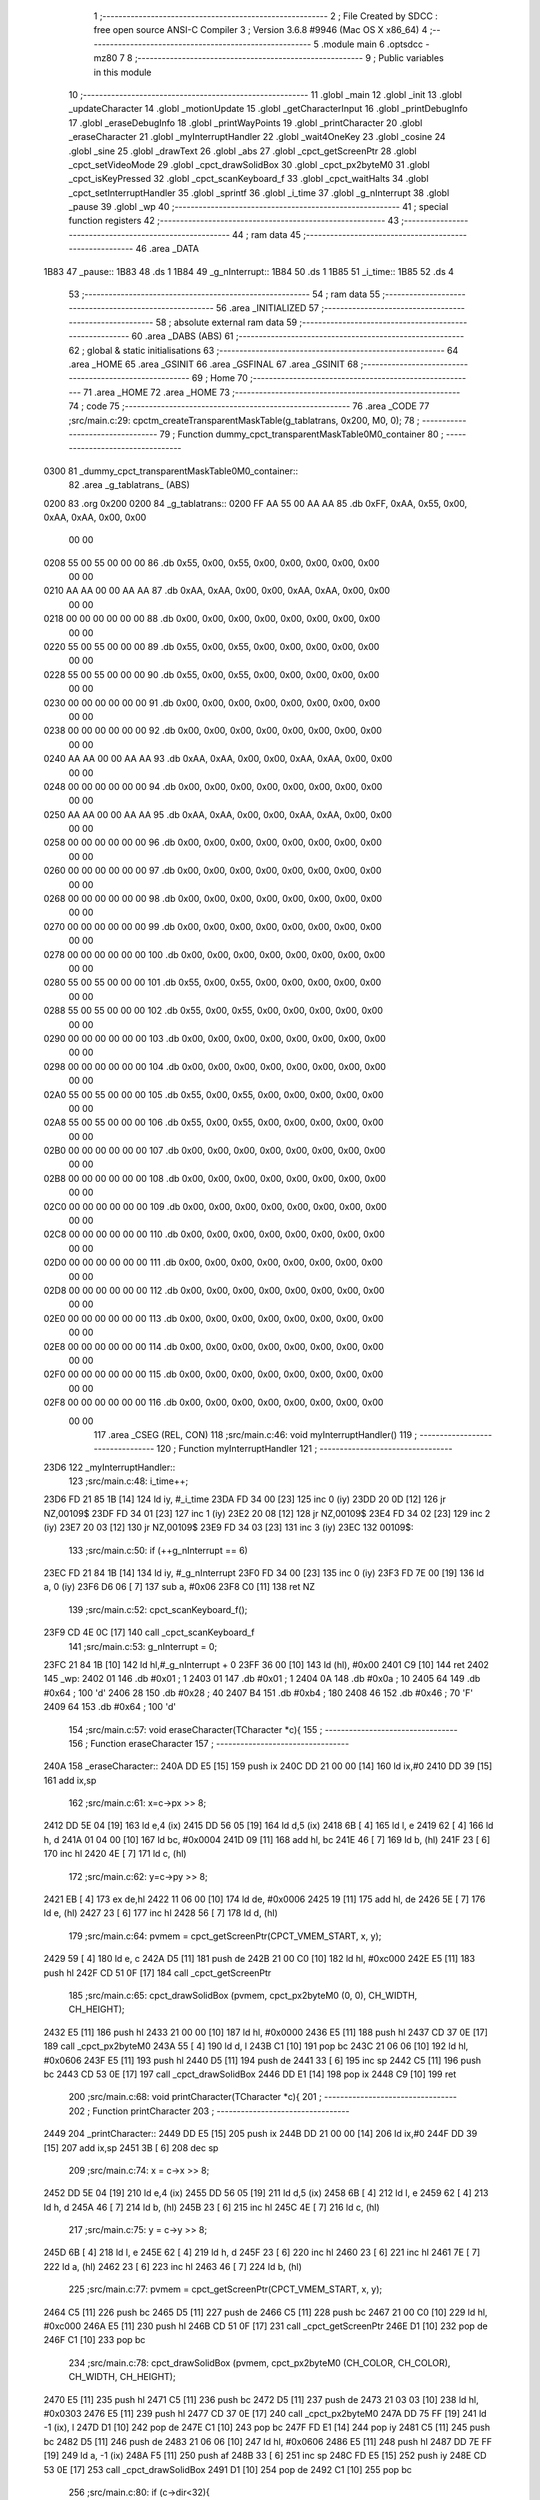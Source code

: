                              1 ;--------------------------------------------------------
                              2 ; File Created by SDCC : free open source ANSI-C Compiler
                              3 ; Version 3.6.8 #9946 (Mac OS X x86_64)
                              4 ;--------------------------------------------------------
                              5 	.module main
                              6 	.optsdcc -mz80
                              7 	
                              8 ;--------------------------------------------------------
                              9 ; Public variables in this module
                             10 ;--------------------------------------------------------
                             11 	.globl _main
                             12 	.globl _init
                             13 	.globl _updateCharacter
                             14 	.globl _motionUpdate
                             15 	.globl _getCharacterInput
                             16 	.globl _printDebugInfo
                             17 	.globl _eraseDebugInfo
                             18 	.globl _printWayPoints
                             19 	.globl _printCharacter
                             20 	.globl _eraseCharacter
                             21 	.globl _myInterruptHandler
                             22 	.globl _wait4OneKey
                             23 	.globl _cosine
                             24 	.globl _sine
                             25 	.globl _drawText
                             26 	.globl _abs
                             27 	.globl _cpct_getScreenPtr
                             28 	.globl _cpct_setVideoMode
                             29 	.globl _cpct_drawSolidBox
                             30 	.globl _cpct_px2byteM0
                             31 	.globl _cpct_isKeyPressed
                             32 	.globl _cpct_scanKeyboard_f
                             33 	.globl _cpct_waitHalts
                             34 	.globl _cpct_setInterruptHandler
                             35 	.globl _sprintf
                             36 	.globl _i_time
                             37 	.globl _g_nInterrupt
                             38 	.globl _pause
                             39 	.globl _wp
                             40 ;--------------------------------------------------------
                             41 ; special function registers
                             42 ;--------------------------------------------------------
                             43 ;--------------------------------------------------------
                             44 ; ram data
                             45 ;--------------------------------------------------------
                             46 	.area _DATA
   1B83                      47 _pause::
   1B83                      48 	.ds 1
   1B84                      49 _g_nInterrupt::
   1B84                      50 	.ds 1
   1B85                      51 _i_time::
   1B85                      52 	.ds 4
                             53 ;--------------------------------------------------------
                             54 ; ram data
                             55 ;--------------------------------------------------------
                             56 	.area _INITIALIZED
                             57 ;--------------------------------------------------------
                             58 ; absolute external ram data
                             59 ;--------------------------------------------------------
                             60 	.area _DABS (ABS)
                             61 ;--------------------------------------------------------
                             62 ; global & static initialisations
                             63 ;--------------------------------------------------------
                             64 	.area _HOME
                             65 	.area _GSINIT
                             66 	.area _GSFINAL
                             67 	.area _GSINIT
                             68 ;--------------------------------------------------------
                             69 ; Home
                             70 ;--------------------------------------------------------
                             71 	.area _HOME
                             72 	.area _HOME
                             73 ;--------------------------------------------------------
                             74 ; code
                             75 ;--------------------------------------------------------
                             76 	.area _CODE
                             77 ;src/main.c:29: cpctm_createTransparentMaskTable(g_tablatrans, 0x200, M0, 0);
                             78 ;	---------------------------------
                             79 ; Function dummy_cpct_transparentMaskTable0M0_container
                             80 ; ---------------------------------
   0300                      81 _dummy_cpct_transparentMaskTable0M0_container::
                             82 	.area _g_tablatrans_ (ABS) 
   0200                      83 	.org 0x200 
   0200                      84 	 _g_tablatrans::
   0200 FF AA 55 00 AA AA    85 	.db 0xFF, 0xAA, 0x55, 0x00, 0xAA, 0xAA, 0x00, 0x00 
        00 00
   0208 55 00 55 00 00 00    86 	.db 0x55, 0x00, 0x55, 0x00, 0x00, 0x00, 0x00, 0x00 
        00 00
   0210 AA AA 00 00 AA AA    87 	.db 0xAA, 0xAA, 0x00, 0x00, 0xAA, 0xAA, 0x00, 0x00 
        00 00
   0218 00 00 00 00 00 00    88 	.db 0x00, 0x00, 0x00, 0x00, 0x00, 0x00, 0x00, 0x00 
        00 00
   0220 55 00 55 00 00 00    89 	.db 0x55, 0x00, 0x55, 0x00, 0x00, 0x00, 0x00, 0x00 
        00 00
   0228 55 00 55 00 00 00    90 	.db 0x55, 0x00, 0x55, 0x00, 0x00, 0x00, 0x00, 0x00 
        00 00
   0230 00 00 00 00 00 00    91 	.db 0x00, 0x00, 0x00, 0x00, 0x00, 0x00, 0x00, 0x00 
        00 00
   0238 00 00 00 00 00 00    92 	.db 0x00, 0x00, 0x00, 0x00, 0x00, 0x00, 0x00, 0x00 
        00 00
   0240 AA AA 00 00 AA AA    93 	.db 0xAA, 0xAA, 0x00, 0x00, 0xAA, 0xAA, 0x00, 0x00 
        00 00
   0248 00 00 00 00 00 00    94 	.db 0x00, 0x00, 0x00, 0x00, 0x00, 0x00, 0x00, 0x00 
        00 00
   0250 AA AA 00 00 AA AA    95 	.db 0xAA, 0xAA, 0x00, 0x00, 0xAA, 0xAA, 0x00, 0x00 
        00 00
   0258 00 00 00 00 00 00    96 	.db 0x00, 0x00, 0x00, 0x00, 0x00, 0x00, 0x00, 0x00 
        00 00
   0260 00 00 00 00 00 00    97 	.db 0x00, 0x00, 0x00, 0x00, 0x00, 0x00, 0x00, 0x00 
        00 00
   0268 00 00 00 00 00 00    98 	.db 0x00, 0x00, 0x00, 0x00, 0x00, 0x00, 0x00, 0x00 
        00 00
   0270 00 00 00 00 00 00    99 	.db 0x00, 0x00, 0x00, 0x00, 0x00, 0x00, 0x00, 0x00 
        00 00
   0278 00 00 00 00 00 00   100 	.db 0x00, 0x00, 0x00, 0x00, 0x00, 0x00, 0x00, 0x00 
        00 00
   0280 55 00 55 00 00 00   101 	.db 0x55, 0x00, 0x55, 0x00, 0x00, 0x00, 0x00, 0x00 
        00 00
   0288 55 00 55 00 00 00   102 	.db 0x55, 0x00, 0x55, 0x00, 0x00, 0x00, 0x00, 0x00 
        00 00
   0290 00 00 00 00 00 00   103 	.db 0x00, 0x00, 0x00, 0x00, 0x00, 0x00, 0x00, 0x00 
        00 00
   0298 00 00 00 00 00 00   104 	.db 0x00, 0x00, 0x00, 0x00, 0x00, 0x00, 0x00, 0x00 
        00 00
   02A0 55 00 55 00 00 00   105 	.db 0x55, 0x00, 0x55, 0x00, 0x00, 0x00, 0x00, 0x00 
        00 00
   02A8 55 00 55 00 00 00   106 	.db 0x55, 0x00, 0x55, 0x00, 0x00, 0x00, 0x00, 0x00 
        00 00
   02B0 00 00 00 00 00 00   107 	.db 0x00, 0x00, 0x00, 0x00, 0x00, 0x00, 0x00, 0x00 
        00 00
   02B8 00 00 00 00 00 00   108 	.db 0x00, 0x00, 0x00, 0x00, 0x00, 0x00, 0x00, 0x00 
        00 00
   02C0 00 00 00 00 00 00   109 	.db 0x00, 0x00, 0x00, 0x00, 0x00, 0x00, 0x00, 0x00 
        00 00
   02C8 00 00 00 00 00 00   110 	.db 0x00, 0x00, 0x00, 0x00, 0x00, 0x00, 0x00, 0x00 
        00 00
   02D0 00 00 00 00 00 00   111 	.db 0x00, 0x00, 0x00, 0x00, 0x00, 0x00, 0x00, 0x00 
        00 00
   02D8 00 00 00 00 00 00   112 	.db 0x00, 0x00, 0x00, 0x00, 0x00, 0x00, 0x00, 0x00 
        00 00
   02E0 00 00 00 00 00 00   113 	.db 0x00, 0x00, 0x00, 0x00, 0x00, 0x00, 0x00, 0x00 
        00 00
   02E8 00 00 00 00 00 00   114 	.db 0x00, 0x00, 0x00, 0x00, 0x00, 0x00, 0x00, 0x00 
        00 00
   02F0 00 00 00 00 00 00   115 	.db 0x00, 0x00, 0x00, 0x00, 0x00, 0x00, 0x00, 0x00 
        00 00
   02F8 00 00 00 00 00 00   116 	.db 0x00, 0x00, 0x00, 0x00, 0x00, 0x00, 0x00, 0x00 
        00 00
                            117 	.area _CSEG (REL, CON) 
                            118 ;src/main.c:46: void myInterruptHandler()
                            119 ;	---------------------------------
                            120 ; Function myInterruptHandler
                            121 ; ---------------------------------
   23D6                     122 _myInterruptHandler::
                            123 ;src/main.c:48: i_time++;
   23D6 FD 21 85 1B   [14]  124 	ld	iy, #_i_time
   23DA FD 34 00      [23]  125 	inc	0 (iy)
   23DD 20 0D         [12]  126 	jr	NZ,00109$
   23DF FD 34 01      [23]  127 	inc	1 (iy)
   23E2 20 08         [12]  128 	jr	NZ,00109$
   23E4 FD 34 02      [23]  129 	inc	2 (iy)
   23E7 20 03         [12]  130 	jr	NZ,00109$
   23E9 FD 34 03      [23]  131 	inc	3 (iy)
   23EC                     132 00109$:
                            133 ;src/main.c:50: if (++g_nInterrupt == 6)
   23EC FD 21 84 1B   [14]  134 	ld	iy, #_g_nInterrupt
   23F0 FD 34 00      [23]  135 	inc	0 (iy)
   23F3 FD 7E 00      [19]  136 	ld	a, 0 (iy)
   23F6 D6 06         [ 7]  137 	sub	a, #0x06
   23F8 C0            [11]  138 	ret	NZ
                            139 ;src/main.c:52: cpct_scanKeyboard_f();
   23F9 CD 4E 0C      [17]  140 	call	_cpct_scanKeyboard_f
                            141 ;src/main.c:53: g_nInterrupt = 0;
   23FC 21 84 1B      [10]  142 	ld	hl,#_g_nInterrupt + 0
   23FF 36 00         [10]  143 	ld	(hl), #0x00
   2401 C9            [10]  144 	ret
   2402                     145 _wp:
   2402 01                  146 	.db #0x01	; 1
   2403 01                  147 	.db #0x01	; 1
   2404 0A                  148 	.db #0x0a	; 10
   2405 64                  149 	.db #0x64	; 100	'd'
   2406 28                  150 	.db #0x28	; 40
   2407 B4                  151 	.db #0xb4	; 180
   2408 46                  152 	.db #0x46	; 70	'F'
   2409 64                  153 	.db #0x64	; 100	'd'
                            154 ;src/main.c:57: void eraseCharacter(TCharacter *c){
                            155 ;	---------------------------------
                            156 ; Function eraseCharacter
                            157 ; ---------------------------------
   240A                     158 _eraseCharacter::
   240A DD E5         [15]  159 	push	ix
   240C DD 21 00 00   [14]  160 	ld	ix,#0
   2410 DD 39         [15]  161 	add	ix,sp
                            162 ;src/main.c:61: x=c->px >> 8;
   2412 DD 5E 04      [19]  163 	ld	e,4 (ix)
   2415 DD 56 05      [19]  164 	ld	d,5 (ix)
   2418 6B            [ 4]  165 	ld	l, e
   2419 62            [ 4]  166 	ld	h, d
   241A 01 04 00      [10]  167 	ld	bc, #0x0004
   241D 09            [11]  168 	add	hl, bc
   241E 46            [ 7]  169 	ld	b, (hl)
   241F 23            [ 6]  170 	inc	hl
   2420 4E            [ 7]  171 	ld	c, (hl)
                            172 ;src/main.c:62: y=c->py >> 8;
   2421 EB            [ 4]  173 	ex	de,hl
   2422 11 06 00      [10]  174 	ld	de, #0x0006
   2425 19            [11]  175 	add	hl, de
   2426 5E            [ 7]  176 	ld	e, (hl)
   2427 23            [ 6]  177 	inc	hl
   2428 56            [ 7]  178 	ld	d, (hl)
                            179 ;src/main.c:64: pvmem = cpct_getScreenPtr(CPCT_VMEM_START, x, y);
   2429 59            [ 4]  180 	ld	e, c
   242A D5            [11]  181 	push	de
   242B 21 00 C0      [10]  182 	ld	hl, #0xc000
   242E E5            [11]  183 	push	hl
   242F CD 51 0F      [17]  184 	call	_cpct_getScreenPtr
                            185 ;src/main.c:65: cpct_drawSolidBox (pvmem, cpct_px2byteM0 (0, 0), CH_WIDTH, CH_HEIGHT);
   2432 E5            [11]  186 	push	hl
   2433 21 00 00      [10]  187 	ld	hl, #0x0000
   2436 E5            [11]  188 	push	hl
   2437 CD 37 0E      [17]  189 	call	_cpct_px2byteM0
   243A 55            [ 4]  190 	ld	d, l
   243B C1            [10]  191 	pop	bc
   243C 21 06 06      [10]  192 	ld	hl, #0x0606
   243F E5            [11]  193 	push	hl
   2440 D5            [11]  194 	push	de
   2441 33            [ 6]  195 	inc	sp
   2442 C5            [11]  196 	push	bc
   2443 CD 53 0E      [17]  197 	call	_cpct_drawSolidBox
   2446 DD E1         [14]  198 	pop	ix
   2448 C9            [10]  199 	ret
                            200 ;src/main.c:68: void printCharacter(TCharacter *c){
                            201 ;	---------------------------------
                            202 ; Function printCharacter
                            203 ; ---------------------------------
   2449                     204 _printCharacter::
   2449 DD E5         [15]  205 	push	ix
   244B DD 21 00 00   [14]  206 	ld	ix,#0
   244F DD 39         [15]  207 	add	ix,sp
   2451 3B            [ 6]  208 	dec	sp
                            209 ;src/main.c:74: x = c->x >> 8;
   2452 DD 5E 04      [19]  210 	ld	e,4 (ix)
   2455 DD 56 05      [19]  211 	ld	d,5 (ix)
   2458 6B            [ 4]  212 	ld	l, e
   2459 62            [ 4]  213 	ld	h, d
   245A 46            [ 7]  214 	ld	b, (hl)
   245B 23            [ 6]  215 	inc	hl
   245C 4E            [ 7]  216 	ld	c, (hl)
                            217 ;src/main.c:75: y = c->y >> 8;
   245D 6B            [ 4]  218 	ld	l, e
   245E 62            [ 4]  219 	ld	h, d
   245F 23            [ 6]  220 	inc	hl
   2460 23            [ 6]  221 	inc	hl
   2461 7E            [ 7]  222 	ld	a, (hl)
   2462 23            [ 6]  223 	inc	hl
   2463 46            [ 7]  224 	ld	b, (hl)
                            225 ;src/main.c:77: pvmem = cpct_getScreenPtr(CPCT_VMEM_START, x, y);
   2464 C5            [11]  226 	push	bc
   2465 D5            [11]  227 	push	de
   2466 C5            [11]  228 	push	bc
   2467 21 00 C0      [10]  229 	ld	hl, #0xc000
   246A E5            [11]  230 	push	hl
   246B CD 51 0F      [17]  231 	call	_cpct_getScreenPtr
   246E D1            [10]  232 	pop	de
   246F C1            [10]  233 	pop	bc
                            234 ;src/main.c:78: cpct_drawSolidBox (pvmem, cpct_px2byteM0 (CH_COLOR, CH_COLOR), CH_WIDTH, CH_HEIGHT);
   2470 E5            [11]  235 	push	hl
   2471 C5            [11]  236 	push	bc
   2472 D5            [11]  237 	push	de
   2473 21 03 03      [10]  238 	ld	hl, #0x0303
   2476 E5            [11]  239 	push	hl
   2477 CD 37 0E      [17]  240 	call	_cpct_px2byteM0
   247A DD 75 FF      [19]  241 	ld	-1 (ix), l
   247D D1            [10]  242 	pop	de
   247E C1            [10]  243 	pop	bc
   247F FD E1         [14]  244 	pop	iy
   2481 C5            [11]  245 	push	bc
   2482 D5            [11]  246 	push	de
   2483 21 06 06      [10]  247 	ld	hl, #0x0606
   2486 E5            [11]  248 	push	hl
   2487 DD 7E FF      [19]  249 	ld	a, -1 (ix)
   248A F5            [11]  250 	push	af
   248B 33            [ 6]  251 	inc	sp
   248C FD E5         [15]  252 	push	iy
   248E CD 53 0E      [17]  253 	call	_cpct_drawSolidBox
   2491 D1            [10]  254 	pop	de
   2492 C1            [10]  255 	pop	bc
                            256 ;src/main.c:80: if (c->dir<32){
   2493 D5            [11]  257 	push	de
   2494 FD E1         [14]  258 	pop	iy
   2496 FD 5E 0E      [19]  259 	ld	e, 14 (iy)
                            260 ;src/main.c:81: x = x + 4;
   2499 69            [ 4]  261 	ld	l, c
   249A 2C            [ 4]  262 	inc	l
   249B 2C            [ 4]  263 	inc	l
   249C 2C            [ 4]  264 	inc	l
   249D 2C            [ 4]  265 	inc	l
                            266 ;src/main.c:82: y = y + 2;
   249E 50            [ 4]  267 	ld	d, b
   249F 14            [ 4]  268 	inc	d
   24A0 14            [ 4]  269 	inc	d
                            270 ;src/main.c:80: if (c->dir<32){
   24A1 7B            [ 4]  271 	ld	a, e
   24A2 D6 20         [ 7]  272 	sub	a, #0x20
   24A4 30 04         [12]  273 	jr	NC,00120$
                            274 ;src/main.c:81: x = x + 4;
   24A6 4D            [ 4]  275 	ld	c, l
                            276 ;src/main.c:82: y = y + 2;
   24A7 42            [ 4]  277 	ld	b, d
   24A8 18 30         [12]  278 	jr	00121$
   24AA                     279 00120$:
                            280 ;src/main.c:83: } else if (c->dir<64){
   24AA 7B            [ 4]  281 	ld	a, e
   24AB D6 40         [ 7]  282 	sub	a, #0x40
   24AD 30 03         [12]  283 	jr	NC,00117$
                            284 ;src/main.c:84: x = x + 4;
   24AF 4D            [ 4]  285 	ld	c, l
                            286 ;src/main.c:85: y = y;
   24B0 18 28         [12]  287 	jr	00121$
   24B2                     288 00117$:
                            289 ;src/main.c:87: x = x + 2;
   24B2 61            [ 4]  290 	ld	h, c
   24B3 24            [ 4]  291 	inc	h
   24B4 24            [ 4]  292 	inc	h
                            293 ;src/main.c:86: } else if (c->dir<96){
   24B5 7B            [ 4]  294 	ld	a, e
   24B6 D6 60         [ 7]  295 	sub	a, #0x60
   24B8 30 03         [12]  296 	jr	NC,00114$
                            297 ;src/main.c:87: x = x + 2;
   24BA 4C            [ 4]  298 	ld	c, h
                            299 ;src/main.c:88: y = y;
   24BB 18 1D         [12]  300 	jr	00121$
   24BD                     301 00114$:
                            302 ;src/main.c:89: } else if (c->dir<128){
                            303 ;src/main.c:92: } else if (c->dir<160){
   24BD 7B            [ 4]  304 	ld	a,e
   24BE FE 80         [ 7]  305 	cp	a,#0x80
   24C0 38 18         [12]  306 	jr	C,00121$
   24C2 D6 A0         [ 7]  307 	sub	a, #0xa0
   24C4 30 03         [12]  308 	jr	NC,00108$
                            309 ;src/main.c:94: y = y+2;
   24C6 42            [ 4]  310 	ld	b, d
   24C7 18 11         [12]  311 	jr	00121$
   24C9                     312 00108$:
                            313 ;src/main.c:97: y = y+4;
   24C9 04            [ 4]  314 	inc	b
   24CA 04            [ 4]  315 	inc	b
   24CB 04            [ 4]  316 	inc	b
   24CC 04            [ 4]  317 	inc	b
                            318 ;src/main.c:95: } else if (c->dir<196){
                            319 ;src/main.c:97: y = y+4;
                            320 ;src/main.c:98: } else if (c->dir<228){
   24CD 7B            [ 4]  321 	ld	a,e
   24CE FE C4         [ 7]  322 	cp	a,#0xc4
   24D0 38 08         [12]  323 	jr	C,00121$
   24D2 D6 E4         [ 7]  324 	sub	a, #0xe4
   24D4 30 03         [12]  325 	jr	NC,00102$
                            326 ;src/main.c:99: x = x+2;
   24D6 4C            [ 4]  327 	ld	c, h
                            328 ;src/main.c:100: y = y+4;
   24D7 18 01         [12]  329 	jr	00121$
   24D9                     330 00102$:
                            331 ;src/main.c:102: x = x+4;
   24D9 4D            [ 4]  332 	ld	c, l
                            333 ;src/main.c:103: y = y+4;
   24DA                     334 00121$:
                            335 ;src/main.c:105: pvmem = cpct_getScreenPtr(CPCT_VMEM_START, x, y);
   24DA C5            [11]  336 	push	bc
   24DB 21 00 C0      [10]  337 	ld	hl, #0xc000
   24DE E5            [11]  338 	push	hl
   24DF CD 51 0F      [17]  339 	call	_cpct_getScreenPtr
                            340 ;src/main.c:106: cpct_drawSolidBox (pvmem, cpct_px2byteM0 (14, 14), 2, 2);
   24E2 E5            [11]  341 	push	hl
   24E3 21 0E 0E      [10]  342 	ld	hl, #0x0e0e
   24E6 E5            [11]  343 	push	hl
   24E7 CD 37 0E      [17]  344 	call	_cpct_px2byteM0
   24EA 55            [ 4]  345 	ld	d, l
   24EB C1            [10]  346 	pop	bc
   24EC 21 02 02      [10]  347 	ld	hl, #0x0202
   24EF E5            [11]  348 	push	hl
   24F0 D5            [11]  349 	push	de
   24F1 33            [ 6]  350 	inc	sp
   24F2 C5            [11]  351 	push	bc
   24F3 CD 53 0E      [17]  352 	call	_cpct_drawSolidBox
   24F6 33            [ 6]  353 	inc	sp
   24F7 DD E1         [14]  354 	pop	ix
   24F9 C9            [10]  355 	ret
                            356 ;src/main.c:109: void printWayPoints(){
                            357 ;	---------------------------------
                            358 ; Function printWayPoints
                            359 ; ---------------------------------
   24FA                     360 _printWayPoints::
   24FA DD E5         [15]  361 	push	ix
   24FC DD 21 00 00   [14]  362 	ld	ix,#0
   2500 DD 39         [15]  363 	add	ix,sp
   2502 3B            [ 6]  364 	dec	sp
                            365 ;src/main.c:112: for (i=0; i<4; i++){
   2503 DD 36 FF 00   [19]  366 	ld	-1 (ix), #0x00
   2507                     367 00102$:
                            368 ;src/main.c:113: pvmem = cpct_getScreenPtr(CPCT_VMEM_START, wp[i].x, wp[i].y);
   2507 DD 6E FF      [19]  369 	ld	l, -1 (ix)
   250A 26 00         [ 7]  370 	ld	h, #0x00
   250C 29            [11]  371 	add	hl, hl
   250D 01 02 24      [10]  372 	ld	bc,#_wp
   2510 09            [11]  373 	add	hl,bc
   2511 4D            [ 4]  374 	ld	c,l
   2512 44            [ 4]  375 	ld	b,h
   2513 23            [ 6]  376 	inc	hl
   2514 56            [ 7]  377 	ld	d, (hl)
   2515 0A            [ 7]  378 	ld	a, (bc)
   2516 5F            [ 4]  379 	ld	e,a
   2517 D5            [11]  380 	push	de
   2518 21 00 C0      [10]  381 	ld	hl, #0xc000
   251B E5            [11]  382 	push	hl
   251C CD 51 0F      [17]  383 	call	_cpct_getScreenPtr
                            384 ;src/main.c:114: cpct_drawSolidBox (pvmem, cpct_px2byteM0 (WP_COLOR, WP_COLOR), WP_WIDTH, WP_HEIGHT);
   251F E5            [11]  385 	push	hl
   2520 21 01 01      [10]  386 	ld	hl, #0x0101
   2523 E5            [11]  387 	push	hl
   2524 CD 37 0E      [17]  388 	call	_cpct_px2byteM0
   2527 55            [ 4]  389 	ld	d, l
   2528 C1            [10]  390 	pop	bc
   2529 21 02 04      [10]  391 	ld	hl, #0x0402
   252C E5            [11]  392 	push	hl
   252D D5            [11]  393 	push	de
   252E 33            [ 6]  394 	inc	sp
   252F C5            [11]  395 	push	bc
   2530 CD 53 0E      [17]  396 	call	_cpct_drawSolidBox
                            397 ;src/main.c:112: for (i=0; i<4; i++){
   2533 DD 34 FF      [23]  398 	inc	-1 (ix)
   2536 DD 7E FF      [19]  399 	ld	a, -1 (ix)
   2539 D6 04         [ 7]  400 	sub	a, #0x04
   253B 38 CA         [12]  401 	jr	C,00102$
   253D 33            [ 6]  402 	inc	sp
   253E DD E1         [14]  403 	pop	ix
   2540 C9            [10]  404 	ret
                            405 ;src/main.c:118: void eraseDebugInfo(){
                            406 ;	---------------------------------
                            407 ; Function eraseDebugInfo
                            408 ; ---------------------------------
   2541                     409 _eraseDebugInfo::
                            410 ;src/main.c:120: pvmem = cpct_getScreenPtr(CPCT_VMEM_START, 50, 0);
   2541 21 32 00      [10]  411 	ld	hl, #0x0032
   2544 E5            [11]  412 	push	hl
   2545 21 00 C0      [10]  413 	ld	hl, #0xc000
   2548 E5            [11]  414 	push	hl
   2549 CD 51 0F      [17]  415 	call	_cpct_getScreenPtr
                            416 ;src/main.c:121: cpct_drawSolidBox (pvmem, cpct_px2byteM0 (0, 0), 29, 80);    
   254C E5            [11]  417 	push	hl
   254D 21 00 00      [10]  418 	ld	hl, #0x0000
   2550 E5            [11]  419 	push	hl
   2551 CD 37 0E      [17]  420 	call	_cpct_px2byteM0
   2554 55            [ 4]  421 	ld	d, l
   2555 C1            [10]  422 	pop	bc
   2556 21 1D 50      [10]  423 	ld	hl, #0x501d
   2559 E5            [11]  424 	push	hl
   255A D5            [11]  425 	push	de
   255B 33            [ 6]  426 	inc	sp
   255C C5            [11]  427 	push	bc
   255D CD 53 0E      [17]  428 	call	_cpct_drawSolidBox
   2560 C9            [10]  429 	ret
                            430 ;src/main.c:124: void printDebugInfo(TCharacter *c){
                            431 ;	---------------------------------
                            432 ; Function printDebugInfo
                            433 ; ---------------------------------
   2561                     434 _printDebugInfo::
   2561 DD E5         [15]  435 	push	ix
   2563 DD 21 00 00   [14]  436 	ld	ix,#0
   2567 DD 39         [15]  437 	add	ix,sp
   2569 21 E8 FF      [10]  438 	ld	hl, #-24
   256C 39            [11]  439 	add	hl, sp
   256D F9            [ 6]  440 	ld	sp, hl
                            441 ;src/main.c:127: sprintf(auxTxt, "X %1d", c->x >> 8);
   256E DD 7E 04      [19]  442 	ld	a, 4 (ix)
   2571 DD 77 FC      [19]  443 	ld	-4 (ix), a
   2574 DD 7E 05      [19]  444 	ld	a, 5 (ix)
   2577 DD 77 FD      [19]  445 	ld	-3 (ix), a
   257A DD 6E FC      [19]  446 	ld	l,-4 (ix)
   257D DD 66 FD      [19]  447 	ld	h,-3 (ix)
   2580 4E            [ 7]  448 	ld	c, (hl)
   2581 23            [ 6]  449 	inc	hl
   2582 5E            [ 7]  450 	ld	e, (hl)
   2583 16 00         [ 7]  451 	ld	d, #0x00
   2585 21 00 00      [10]  452 	ld	hl, #0x0000
   2588 39            [11]  453 	add	hl, sp
   2589 E5            [11]  454 	push	hl
   258A D5            [11]  455 	push	de
   258B 11 96 27      [10]  456 	ld	de, #___str_0
   258E D5            [11]  457 	push	de
   258F E5            [11]  458 	push	hl
   2590 CD E7 0D      [17]  459 	call	_sprintf
   2593 21 06 00      [10]  460 	ld	hl, #6
   2596 39            [11]  461 	add	hl, sp
   2597 F9            [ 6]  462 	ld	sp, hl
   2598 C1            [10]  463 	pop	bc
                            464 ;src/main.c:128: drawText(auxTxt, 50, 0, COLORTXT_BLUE, NORMALHEIGHT, TRANSPARENT);
   2599 59            [ 4]  465 	ld	e, c
   259A 50            [ 4]  466 	ld	d, b
   259B C5            [11]  467 	push	bc
   259C 21 01 01      [10]  468 	ld	hl, #0x0101
   259F E5            [11]  469 	push	hl
   25A0 21 00 03      [10]  470 	ld	hl, #0x0300
   25A3 E5            [11]  471 	push	hl
   25A4 3E 32         [ 7]  472 	ld	a, #0x32
   25A6 F5            [11]  473 	push	af
   25A7 33            [ 6]  474 	inc	sp
   25A8 D5            [11]  475 	push	de
   25A9 CD 38 08      [17]  476 	call	_drawText
   25AC 21 07 00      [10]  477 	ld	hl, #7
   25AF 39            [11]  478 	add	hl, sp
   25B0 F9            [ 6]  479 	ld	sp, hl
   25B1 C1            [10]  480 	pop	bc
                            481 ;src/main.c:129: sprintf(auxTxt, "Y %1d", c->y >> 8);
   25B2 DD 6E FC      [19]  482 	ld	l,-4 (ix)
   25B5 DD 66 FD      [19]  483 	ld	h,-3 (ix)
   25B8 23            [ 6]  484 	inc	hl
   25B9 23            [ 6]  485 	inc	hl
   25BA 5E            [ 7]  486 	ld	e, (hl)
   25BB 23            [ 6]  487 	inc	hl
   25BC 5E            [ 7]  488 	ld	e, (hl)
   25BD 16 00         [ 7]  489 	ld	d, #0x00
   25BF 69            [ 4]  490 	ld	l, c
   25C0 60            [ 4]  491 	ld	h, b
   25C1 C5            [11]  492 	push	bc
   25C2 D5            [11]  493 	push	de
   25C3 11 9C 27      [10]  494 	ld	de, #___str_1
   25C6 D5            [11]  495 	push	de
   25C7 E5            [11]  496 	push	hl
   25C8 CD E7 0D      [17]  497 	call	_sprintf
   25CB 21 06 00      [10]  498 	ld	hl, #6
   25CE 39            [11]  499 	add	hl, sp
   25CF F9            [ 6]  500 	ld	sp, hl
   25D0 C1            [10]  501 	pop	bc
                            502 ;src/main.c:130: drawText(auxTxt, 50, 8, COLORTXT_BLUE, NORMALHEIGHT, TRANSPARENT);  
   25D1 59            [ 4]  503 	ld	e, c
   25D2 50            [ 4]  504 	ld	d, b
   25D3 C5            [11]  505 	push	bc
   25D4 21 01 01      [10]  506 	ld	hl, #0x0101
   25D7 E5            [11]  507 	push	hl
   25D8 21 08 03      [10]  508 	ld	hl, #0x0308
   25DB E5            [11]  509 	push	hl
   25DC 3E 32         [ 7]  510 	ld	a, #0x32
   25DE F5            [11]  511 	push	af
   25DF 33            [ 6]  512 	inc	sp
   25E0 D5            [11]  513 	push	de
   25E1 CD 38 08      [17]  514 	call	_drawText
   25E4 21 07 00      [10]  515 	ld	hl, #7
   25E7 39            [11]  516 	add	hl, sp
   25E8 F9            [ 6]  517 	ld	sp, hl
   25E9 C1            [10]  518 	pop	bc
                            519 ;src/main.c:131: sprintf(auxTxt, "DIR %1d", c->dir);
   25EA DD 6E FC      [19]  520 	ld	l,-4 (ix)
   25ED DD 66 FD      [19]  521 	ld	h,-3 (ix)
   25F0 11 0E 00      [10]  522 	ld	de, #0x000e
   25F3 19            [11]  523 	add	hl, de
   25F4 5E            [ 7]  524 	ld	e, (hl)
   25F5 16 00         [ 7]  525 	ld	d, #0x00
   25F7 69            [ 4]  526 	ld	l, c
   25F8 60            [ 4]  527 	ld	h, b
   25F9 C5            [11]  528 	push	bc
   25FA D5            [11]  529 	push	de
   25FB 11 A2 27      [10]  530 	ld	de, #___str_2
   25FE D5            [11]  531 	push	de
   25FF E5            [11]  532 	push	hl
   2600 CD E7 0D      [17]  533 	call	_sprintf
   2603 21 06 00      [10]  534 	ld	hl, #6
   2606 39            [11]  535 	add	hl, sp
   2607 F9            [ 6]  536 	ld	sp, hl
   2608 C1            [10]  537 	pop	bc
                            538 ;src/main.c:132: drawText(auxTxt, 50, 16, COLORTXT_BLUE, NORMALHEIGHT, TRANSPARENT);  
   2609 59            [ 4]  539 	ld	e, c
   260A 50            [ 4]  540 	ld	d, b
   260B C5            [11]  541 	push	bc
   260C 21 01 01      [10]  542 	ld	hl, #0x0101
   260F E5            [11]  543 	push	hl
   2610 21 10 03      [10]  544 	ld	hl, #0x0310
   2613 E5            [11]  545 	push	hl
   2614 3E 32         [ 7]  546 	ld	a, #0x32
   2616 F5            [11]  547 	push	af
   2617 33            [ 6]  548 	inc	sp
   2618 D5            [11]  549 	push	de
   2619 CD 38 08      [17]  550 	call	_drawText
   261C 21 07 00      [10]  551 	ld	hl, #7
   261F 39            [11]  552 	add	hl, sp
   2620 F9            [ 6]  553 	ld	sp, hl
   2621 C1            [10]  554 	pop	bc
                            555 ;src/main.c:133: sprintf(auxTxt, "ACC %1d", c->a);
   2622 DD 6E FC      [19]  556 	ld	l,-4 (ix)
   2625 DD 66 FD      [19]  557 	ld	h,-3 (ix)
   2628 11 0C 00      [10]  558 	ld	de, #0x000c
   262B 19            [11]  559 	add	hl, de
   262C 5E            [ 7]  560 	ld	e, (hl)
   262D 23            [ 6]  561 	inc	hl
   262E 56            [ 7]  562 	ld	d, (hl)
   262F 69            [ 4]  563 	ld	l, c
   2630 60            [ 4]  564 	ld	h, b
   2631 C5            [11]  565 	push	bc
   2632 D5            [11]  566 	push	de
   2633 11 AA 27      [10]  567 	ld	de, #___str_3
   2636 D5            [11]  568 	push	de
   2637 E5            [11]  569 	push	hl
   2638 CD E7 0D      [17]  570 	call	_sprintf
   263B 21 06 00      [10]  571 	ld	hl, #6
   263E 39            [11]  572 	add	hl, sp
   263F F9            [ 6]  573 	ld	sp, hl
   2640 C1            [10]  574 	pop	bc
                            575 ;src/main.c:134: drawText(auxTxt, 50, 24, COLORTXT_BLUE, NORMALHEIGHT, TRANSPARENT);
   2641 59            [ 4]  576 	ld	e, c
   2642 50            [ 4]  577 	ld	d, b
   2643 C5            [11]  578 	push	bc
   2644 21 01 01      [10]  579 	ld	hl, #0x0101
   2647 E5            [11]  580 	push	hl
   2648 21 18 03      [10]  581 	ld	hl, #0x0318
   264B E5            [11]  582 	push	hl
   264C 3E 32         [ 7]  583 	ld	a, #0x32
   264E F5            [11]  584 	push	af
   264F 33            [ 6]  585 	inc	sp
   2650 D5            [11]  586 	push	de
   2651 CD 38 08      [17]  587 	call	_drawText
   2654 21 07 00      [10]  588 	ld	hl, #7
   2657 39            [11]  589 	add	hl, sp
   2658 F9            [ 6]  590 	ld	sp, hl
   2659 C1            [10]  591 	pop	bc
                            592 ;src/main.c:135: sprintf(auxTxt, "VX %1d", c->vx);
   265A DD 7E FC      [19]  593 	ld	a, -4 (ix)
   265D C6 08         [ 7]  594 	add	a, #0x08
   265F DD 77 FE      [19]  595 	ld	-2 (ix), a
   2662 DD 7E FD      [19]  596 	ld	a, -3 (ix)
   2665 CE 00         [ 7]  597 	adc	a, #0x00
   2667 DD 77 FF      [19]  598 	ld	-1 (ix), a
   266A DD 6E FE      [19]  599 	ld	l,-2 (ix)
   266D DD 66 FF      [19]  600 	ld	h,-1 (ix)
   2670 5E            [ 7]  601 	ld	e, (hl)
   2671 23            [ 6]  602 	inc	hl
   2672 56            [ 7]  603 	ld	d, (hl)
   2673 69            [ 4]  604 	ld	l, c
   2674 60            [ 4]  605 	ld	h, b
   2675 C5            [11]  606 	push	bc
   2676 D5            [11]  607 	push	de
   2677 11 B2 27      [10]  608 	ld	de, #___str_4
   267A D5            [11]  609 	push	de
   267B E5            [11]  610 	push	hl
   267C CD E7 0D      [17]  611 	call	_sprintf
   267F 21 06 00      [10]  612 	ld	hl, #6
   2682 39            [11]  613 	add	hl, sp
   2683 F9            [ 6]  614 	ld	sp, hl
   2684 C1            [10]  615 	pop	bc
                            616 ;src/main.c:136: drawText(auxTxt, 50, 32, COLORTXT_BLUE, NORMALHEIGHT, TRANSPARENT);
   2685 59            [ 4]  617 	ld	e, c
   2686 50            [ 4]  618 	ld	d, b
   2687 C5            [11]  619 	push	bc
   2688 21 01 01      [10]  620 	ld	hl, #0x0101
   268B E5            [11]  621 	push	hl
   268C 21 20 03      [10]  622 	ld	hl, #0x0320
   268F E5            [11]  623 	push	hl
   2690 3E 32         [ 7]  624 	ld	a, #0x32
   2692 F5            [11]  625 	push	af
   2693 33            [ 6]  626 	inc	sp
   2694 D5            [11]  627 	push	de
   2695 CD 38 08      [17]  628 	call	_drawText
   2698 21 07 00      [10]  629 	ld	hl, #7
   269B 39            [11]  630 	add	hl, sp
   269C F9            [ 6]  631 	ld	sp, hl
   269D C1            [10]  632 	pop	bc
                            633 ;src/main.c:137: sprintf(auxTxt, "VY %1d", c->vx);
   269E DD 6E FE      [19]  634 	ld	l,-2 (ix)
   26A1 DD 66 FF      [19]  635 	ld	h,-1 (ix)
   26A4 5E            [ 7]  636 	ld	e, (hl)
   26A5 23            [ 6]  637 	inc	hl
   26A6 56            [ 7]  638 	ld	d, (hl)
   26A7 69            [ 4]  639 	ld	l, c
   26A8 60            [ 4]  640 	ld	h, b
   26A9 C5            [11]  641 	push	bc
   26AA D5            [11]  642 	push	de
   26AB 11 B9 27      [10]  643 	ld	de, #___str_5
   26AE D5            [11]  644 	push	de
   26AF E5            [11]  645 	push	hl
   26B0 CD E7 0D      [17]  646 	call	_sprintf
   26B3 21 06 00      [10]  647 	ld	hl, #6
   26B6 39            [11]  648 	add	hl, sp
   26B7 F9            [ 6]  649 	ld	sp, hl
   26B8 C1            [10]  650 	pop	bc
                            651 ;src/main.c:138: drawText(auxTxt, 50, 40, COLORTXT_BLUE, NORMALHEIGHT, TRANSPARENT);
   26B9 59            [ 4]  652 	ld	e, c
   26BA 50            [ 4]  653 	ld	d, b
   26BB C5            [11]  654 	push	bc
   26BC 21 01 01      [10]  655 	ld	hl, #0x0101
   26BF E5            [11]  656 	push	hl
   26C0 21 28 03      [10]  657 	ld	hl, #0x0328
   26C3 E5            [11]  658 	push	hl
   26C4 3E 32         [ 7]  659 	ld	a, #0x32
   26C6 F5            [11]  660 	push	af
   26C7 33            [ 6]  661 	inc	sp
   26C8 D5            [11]  662 	push	de
   26C9 CD 38 08      [17]  663 	call	_drawText
   26CC 21 07 00      [10]  664 	ld	hl, #7
   26CF 39            [11]  665 	add	hl, sp
   26D0 F9            [ 6]  666 	ld	sp, hl
   26D1 C1            [10]  667 	pop	bc
                            668 ;src/main.c:139: sprintf(auxTxt, "T %1d", c->target);
   26D2 DD 7E FC      [19]  669 	ld	a, -4 (ix)
   26D5 C6 10         [ 7]  670 	add	a, #0x10
   26D7 DD 77 FE      [19]  671 	ld	-2 (ix), a
   26DA DD 7E FD      [19]  672 	ld	a, -3 (ix)
   26DD CE 00         [ 7]  673 	adc	a, #0x00
   26DF DD 77 FF      [19]  674 	ld	-1 (ix), a
   26E2 DD 6E FE      [19]  675 	ld	l,-2 (ix)
   26E5 DD 66 FF      [19]  676 	ld	h,-1 (ix)
   26E8 5E            [ 7]  677 	ld	e, (hl)
   26E9 16 00         [ 7]  678 	ld	d, #0x00
   26EB 69            [ 4]  679 	ld	l, c
   26EC 60            [ 4]  680 	ld	h, b
   26ED C5            [11]  681 	push	bc
   26EE D5            [11]  682 	push	de
   26EF 11 C0 27      [10]  683 	ld	de, #___str_6
   26F2 D5            [11]  684 	push	de
   26F3 E5            [11]  685 	push	hl
   26F4 CD E7 0D      [17]  686 	call	_sprintf
   26F7 21 06 00      [10]  687 	ld	hl, #6
   26FA 39            [11]  688 	add	hl, sp
   26FB F9            [ 6]  689 	ld	sp, hl
   26FC C1            [10]  690 	pop	bc
                            691 ;src/main.c:140: drawText(auxTxt, 50, 48, COLORTXT_BLUE, NORMALHEIGHT, TRANSPARENT);
   26FD 59            [ 4]  692 	ld	e, c
   26FE 50            [ 4]  693 	ld	d, b
   26FF C5            [11]  694 	push	bc
   2700 21 01 01      [10]  695 	ld	hl, #0x0101
   2703 E5            [11]  696 	push	hl
   2704 21 30 03      [10]  697 	ld	hl, #0x0330
   2707 E5            [11]  698 	push	hl
   2708 3E 32         [ 7]  699 	ld	a, #0x32
   270A F5            [11]  700 	push	af
   270B 33            [ 6]  701 	inc	sp
   270C D5            [11]  702 	push	de
   270D CD 38 08      [17]  703 	call	_drawText
   2710 21 07 00      [10]  704 	ld	hl, #7
   2713 39            [11]  705 	add	hl, sp
   2714 F9            [ 6]  706 	ld	sp, hl
   2715 C1            [10]  707 	pop	bc
                            708 ;src/main.c:141: sprintf(auxTxt, "TX %1d", wp[c->target].x);
   2716 DD 6E FE      [19]  709 	ld	l,-2 (ix)
   2719 DD 66 FF      [19]  710 	ld	h,-1 (ix)
   271C 6E            [ 7]  711 	ld	l, (hl)
   271D 26 00         [ 7]  712 	ld	h, #0x00
   271F 29            [11]  713 	add	hl, hl
   2720 11 02 24      [10]  714 	ld	de, #_wp
   2723 19            [11]  715 	add	hl, de
   2724 5E            [ 7]  716 	ld	e, (hl)
   2725 16 00         [ 7]  717 	ld	d, #0x00
   2727 69            [ 4]  718 	ld	l, c
   2728 60            [ 4]  719 	ld	h, b
   2729 C5            [11]  720 	push	bc
   272A D5            [11]  721 	push	de
   272B 11 C6 27      [10]  722 	ld	de, #___str_7
   272E D5            [11]  723 	push	de
   272F E5            [11]  724 	push	hl
   2730 CD E7 0D      [17]  725 	call	_sprintf
   2733 21 06 00      [10]  726 	ld	hl, #6
   2736 39            [11]  727 	add	hl, sp
   2737 F9            [ 6]  728 	ld	sp, hl
   2738 C1            [10]  729 	pop	bc
                            730 ;src/main.c:142: drawText(auxTxt, 50, 56, COLORTXT_BLUE, NORMALHEIGHT, TRANSPARENT);
   2739 59            [ 4]  731 	ld	e, c
   273A 50            [ 4]  732 	ld	d, b
   273B C5            [11]  733 	push	bc
   273C 21 01 01      [10]  734 	ld	hl, #0x0101
   273F E5            [11]  735 	push	hl
   2740 21 38 03      [10]  736 	ld	hl, #0x0338
   2743 E5            [11]  737 	push	hl
   2744 3E 32         [ 7]  738 	ld	a, #0x32
   2746 F5            [11]  739 	push	af
   2747 33            [ 6]  740 	inc	sp
   2748 D5            [11]  741 	push	de
   2749 CD 38 08      [17]  742 	call	_drawText
   274C 21 07 00      [10]  743 	ld	hl, #7
   274F 39            [11]  744 	add	hl, sp
   2750 F9            [ 6]  745 	ld	sp, hl
   2751 C1            [10]  746 	pop	bc
                            747 ;src/main.c:143: sprintf(auxTxt, "TY %1d", wp[c->target].y);
   2752 DD 6E FE      [19]  748 	ld	l,-2 (ix)
   2755 DD 66 FF      [19]  749 	ld	h,-1 (ix)
   2758 6E            [ 7]  750 	ld	l, (hl)
   2759 26 00         [ 7]  751 	ld	h, #0x00
   275B 29            [11]  752 	add	hl, hl
   275C 11 02 24      [10]  753 	ld	de, #_wp
   275F 19            [11]  754 	add	hl, de
   2760 23            [ 6]  755 	inc	hl
   2761 5E            [ 7]  756 	ld	e, (hl)
   2762 16 00         [ 7]  757 	ld	d, #0x00
   2764 69            [ 4]  758 	ld	l, c
   2765 60            [ 4]  759 	ld	h, b
   2766 C5            [11]  760 	push	bc
   2767 D5            [11]  761 	push	de
   2768 11 CD 27      [10]  762 	ld	de, #___str_8
   276B D5            [11]  763 	push	de
   276C E5            [11]  764 	push	hl
   276D CD E7 0D      [17]  765 	call	_sprintf
   2770 21 06 00      [10]  766 	ld	hl, #6
   2773 39            [11]  767 	add	hl, sp
   2774 F9            [ 6]  768 	ld	sp, hl
   2775 C1            [10]  769 	pop	bc
                            770 ;src/main.c:144: drawText(auxTxt, 50, 64, COLORTXT_BLUE, NORMALHEIGHT, TRANSPARENT);
   2776 21 01 01      [10]  771 	ld	hl, #0x0101
   2779 E5            [11]  772 	push	hl
   277A 21 40 03      [10]  773 	ld	hl, #0x0340
   277D E5            [11]  774 	push	hl
   277E 3E 32         [ 7]  775 	ld	a, #0x32
   2780 F5            [11]  776 	push	af
   2781 33            [ 6]  777 	inc	sp
   2782 C5            [11]  778 	push	bc
   2783 CD 38 08      [17]  779 	call	_drawText
   2786 21 07 00      [10]  780 	ld	hl, #7
   2789 39            [11]  781 	add	hl, sp
   278A F9            [ 6]  782 	ld	sp, hl
                            783 ;src/main.c:145: wait4OneKey();
   278B CD DE 04      [17]  784 	call	_wait4OneKey
                            785 ;src/main.c:146: eraseDebugInfo();
   278E CD 41 25      [17]  786 	call	_eraseDebugInfo
   2791 DD F9         [10]  787 	ld	sp, ix
   2793 DD E1         [14]  788 	pop	ix
   2795 C9            [10]  789 	ret
   2796                     790 ___str_0:
   2796 58 20 25 31 64      791 	.ascii "X %1d"
   279B 00                  792 	.db 0x00
   279C                     793 ___str_1:
   279C 59 20 25 31 64      794 	.ascii "Y %1d"
   27A1 00                  795 	.db 0x00
   27A2                     796 ___str_2:
   27A2 44 49 52 20 25 31   797 	.ascii "DIR %1d"
        64
   27A9 00                  798 	.db 0x00
   27AA                     799 ___str_3:
   27AA 41 43 43 20 25 31   800 	.ascii "ACC %1d"
        64
   27B1 00                  801 	.db 0x00
   27B2                     802 ___str_4:
   27B2 56 58 20 25 31 64   803 	.ascii "VX %1d"
   27B8 00                  804 	.db 0x00
   27B9                     805 ___str_5:
   27B9 56 59 20 25 31 64   806 	.ascii "VY %1d"
   27BF 00                  807 	.db 0x00
   27C0                     808 ___str_6:
   27C0 54 20 25 31 64      809 	.ascii "T %1d"
   27C5 00                  810 	.db 0x00
   27C6                     811 ___str_7:
   27C6 54 58 20 25 31 64   812 	.ascii "TX %1d"
   27CC 00                  813 	.db 0x00
   27CD                     814 ___str_8:
   27CD 54 59 20 25 31 64   815 	.ascii "TY %1d"
   27D3 00                  816 	.db 0x00
                            817 ;src/main.c:149: void getCharacterInput(TCharacter *c){
                            818 ;	---------------------------------
                            819 ; Function getCharacterInput
                            820 ; ---------------------------------
   27D4                     821 _getCharacterInput::
   27D4 DD E5         [15]  822 	push	ix
   27D6 DD 21 00 00   [14]  823 	ld	ix,#0
   27DA DD 39         [15]  824 	add	ix,sp
   27DC F5            [11]  825 	push	af
                            826 ;src/main.c:151: if (cpct_isKeyPressed(Key_O)){
   27DD 21 04 04      [10]  827 	ld	hl, #0x0404
   27E0 CD 42 0C      [17]  828 	call	_cpct_isKeyPressed
                            829 ;src/main.c:152: c->dir = c->dir + 32;
   27E3 DD 7E 04      [19]  830 	ld	a, 4 (ix)
   27E6 DD 77 FE      [19]  831 	ld	-2 (ix), a
   27E9 DD 7E 05      [19]  832 	ld	a, 5 (ix)
   27EC DD 77 FF      [19]  833 	ld	-1 (ix), a
   27EF DD 7E FE      [19]  834 	ld	a, -2 (ix)
   27F2 C6 0E         [ 7]  835 	add	a, #0x0e
   27F4 4F            [ 4]  836 	ld	c, a
   27F5 DD 7E FF      [19]  837 	ld	a, -1 (ix)
   27F8 CE 00         [ 7]  838 	adc	a, #0x00
   27FA 47            [ 4]  839 	ld	b, a
                            840 ;src/main.c:151: if (cpct_isKeyPressed(Key_O)){
   27FB 7D            [ 4]  841 	ld	a, l
   27FC B7            [ 4]  842 	or	a, a
   27FD 28 04         [12]  843 	jr	Z,00102$
                            844 ;src/main.c:152: c->dir = c->dir + 32;
   27FF 0A            [ 7]  845 	ld	a, (bc)
   2800 C6 20         [ 7]  846 	add	a, #0x20
   2802 02            [ 7]  847 	ld	(bc), a
   2803                     848 00102$:
                            849 ;src/main.c:154: if (cpct_isKeyPressed(Key_P)){
   2803 C5            [11]  850 	push	bc
   2804 21 03 08      [10]  851 	ld	hl, #0x0803
   2807 CD 42 0C      [17]  852 	call	_cpct_isKeyPressed
   280A C1            [10]  853 	pop	bc
   280B 7D            [ 4]  854 	ld	a, l
   280C B7            [ 4]  855 	or	a, a
   280D 28 04         [12]  856 	jr	Z,00104$
                            857 ;src/main.c:155: c->dir = c->dir - 32;
   280F 0A            [ 7]  858 	ld	a, (bc)
   2810 C6 E0         [ 7]  859 	add	a, #0xe0
   2812 02            [ 7]  860 	ld	(bc), a
   2813                     861 00104$:
                            862 ;src/main.c:157: if (cpct_isKeyPressed(Key_Q)){
   2813 21 08 08      [10]  863 	ld	hl, #0x0808
   2816 CD 42 0C      [17]  864 	call	_cpct_isKeyPressed
                            865 ;src/main.c:167: c->a = 0;
   2819 DD 7E FE      [19]  866 	ld	a, -2 (ix)
   281C C6 0C         [ 7]  867 	add	a, #0x0c
   281E 4F            [ 4]  868 	ld	c, a
   281F DD 7E FF      [19]  869 	ld	a, -1 (ix)
   2822 CE 00         [ 7]  870 	adc	a, #0x00
   2824 47            [ 4]  871 	ld	b, a
                            872 ;src/main.c:157: if (cpct_isKeyPressed(Key_Q)){
   2825 7D            [ 4]  873 	ld	a, l
   2826 B7            [ 4]  874 	or	a, a
   2827 28 0B         [12]  875 	jr	Z,00106$
                            876 ;src/main.c:158: c->a = c->a + 1;
   2829 69            [ 4]  877 	ld	l, c
   282A 60            [ 4]  878 	ld	h, b
   282B 5E            [ 7]  879 	ld	e, (hl)
   282C 23            [ 6]  880 	inc	hl
   282D 56            [ 7]  881 	ld	d, (hl)
   282E 13            [ 6]  882 	inc	de
   282F 69            [ 4]  883 	ld	l, c
   2830 60            [ 4]  884 	ld	h, b
   2831 73            [ 7]  885 	ld	(hl), e
   2832 23            [ 6]  886 	inc	hl
   2833 72            [ 7]  887 	ld	(hl), d
   2834                     888 00106$:
                            889 ;src/main.c:160: if ((cpct_isKeyPressed(Key_A)) && (c->a > 0)){
   2834 C5            [11]  890 	push	bc
   2835 21 08 20      [10]  891 	ld	hl, #0x2008
   2838 CD 42 0C      [17]  892 	call	_cpct_isKeyPressed
   283B C1            [10]  893 	pop	bc
   283C 7D            [ 4]  894 	ld	a, l
   283D B7            [ 4]  895 	or	a, a
   283E 28 16         [12]  896 	jr	Z,00108$
   2840 69            [ 4]  897 	ld	l, c
   2841 60            [ 4]  898 	ld	h, b
   2842 5E            [ 7]  899 	ld	e, (hl)
   2843 23            [ 6]  900 	inc	hl
   2844 56            [ 7]  901 	ld	d, (hl)
   2845 AF            [ 4]  902 	xor	a, a
   2846 BB            [ 4]  903 	cp	a, e
   2847 9A            [ 4]  904 	sbc	a, d
   2848 E2 4D 28      [10]  905 	jp	PO, 00151$
   284B EE 80         [ 7]  906 	xor	a, #0x80
   284D                     907 00151$:
   284D F2 56 28      [10]  908 	jp	P, 00108$
                            909 ;src/main.c:161: c->a = c->a - 1;
   2850 1B            [ 6]  910 	dec	de
   2851 69            [ 4]  911 	ld	l, c
   2852 60            [ 4]  912 	ld	h, b
   2853 73            [ 7]  913 	ld	(hl), e
   2854 23            [ 6]  914 	inc	hl
   2855 72            [ 7]  915 	ld	(hl), d
   2856                     916 00108$:
                            917 ;src/main.c:164: if (cpct_isKeyPressed(Key_Space)){
   2856 C5            [11]  918 	push	bc
   2857 21 05 80      [10]  919 	ld	hl, #0x8005
   285A CD 42 0C      [17]  920 	call	_cpct_isKeyPressed
   285D C1            [10]  921 	pop	bc
   285E 7D            [ 4]  922 	ld	a, l
   285F B7            [ 4]  923 	or	a, a
   2860 28 24         [12]  924 	jr	Z,00114$
                            925 ;src/main.c:165: if (c->motion){
   2862 DD 7E FE      [19]  926 	ld	a, -2 (ix)
   2865 C6 0F         [ 7]  927 	add	a, #0x0f
   2867 6F            [ 4]  928 	ld	l, a
   2868 DD 7E FF      [19]  929 	ld	a, -1 (ix)
   286B CE 00         [ 7]  930 	adc	a, #0x00
   286D 67            [ 4]  931 	ld	h, a
   286E 7E            [ 7]  932 	ld	a, (hl)
   286F B7            [ 4]  933 	or	a, a
   2870 28 0B         [12]  934 	jr	Z,00111$
                            935 ;src/main.c:166: c->motion = 0;
   2872 36 00         [10]  936 	ld	(hl), #0x00
                            937 ;src/main.c:167: c->a = 0;
   2874 3E 00         [ 7]  938 	ld	a, #0x00
   2876 02            [ 7]  939 	ld	(bc), a
   2877 03            [ 6]  940 	inc	bc
   2878 3E 00         [ 7]  941 	ld	a, #0x00
   287A 02            [ 7]  942 	ld	(bc), a
   287B 18 09         [12]  943 	jr	00114$
   287D                     944 00111$:
                            945 ;src/main.c:169: c->motion = 1;
   287D 36 01         [10]  946 	ld	(hl), #0x01
                            947 ;src/main.c:170: c->a = 2;
   287F 3E 02         [ 7]  948 	ld	a, #0x02
   2881 02            [ 7]  949 	ld	(bc), a
   2882 03            [ 6]  950 	inc	bc
   2883 3E 00         [ 7]  951 	ld	a, #0x00
   2885 02            [ 7]  952 	ld	(bc), a
   2886                     953 00114$:
                            954 ;src/main.c:174: if (cpct_isKeyPressed(Key_D)){
   2886 21 07 20      [10]  955 	ld	hl, #0x2007
   2889 CD 42 0C      [17]  956 	call	_cpct_isKeyPressed
   288C 7D            [ 4]  957 	ld	a, l
   288D B7            [ 4]  958 	or	a, a
   288E 28 0B         [12]  959 	jr	Z,00117$
                            960 ;src/main.c:175: printDebugInfo(c);
   2890 DD 6E 04      [19]  961 	ld	l,4 (ix)
   2893 DD 66 05      [19]  962 	ld	h,5 (ix)
   2896 E5            [11]  963 	push	hl
   2897 CD 61 25      [17]  964 	call	_printDebugInfo
   289A F1            [10]  965 	pop	af
   289B                     966 00117$:
   289B DD F9         [10]  967 	ld	sp, ix
   289D DD E1         [14]  968 	pop	ix
   289F C9            [10]  969 	ret
                            970 ;src/main.c:180: void motionUpdate(TCharacter *c){
                            971 ;	---------------------------------
                            972 ; Function motionUpdate
                            973 ; ---------------------------------
   28A0                     974 _motionUpdate::
   28A0 DD E5         [15]  975 	push	ix
   28A2 DD 21 00 00   [14]  976 	ld	ix,#0
   28A6 DD 39         [15]  977 	add	ix,sp
   28A8 F5            [11]  978 	push	af
   28A9 F5            [11]  979 	push	af
   28AA 3B            [ 6]  980 	dec	sp
                            981 ;src/main.c:185: xc = c->x >> 8;
   28AB DD 7E 04      [19]  982 	ld	a, 4 (ix)
   28AE DD 77 FE      [19]  983 	ld	-2 (ix), a
   28B1 DD 7E 05      [19]  984 	ld	a, 5 (ix)
   28B4 DD 77 FF      [19]  985 	ld	-1 (ix), a
   28B7 DD 6E FE      [19]  986 	ld	l,-2 (ix)
   28BA DD 66 FF      [19]  987 	ld	h,-1 (ix)
   28BD 4E            [ 7]  988 	ld	c, (hl)
   28BE 23            [ 6]  989 	inc	hl
   28BF 4E            [ 7]  990 	ld	c, (hl)
                            991 ;src/main.c:186: yc = c->y >> 8;
   28C0 DD 6E FE      [19]  992 	ld	l,-2 (ix)
   28C3 DD 66 FF      [19]  993 	ld	h,-1 (ix)
   28C6 23            [ 6]  994 	inc	hl
   28C7 23            [ 6]  995 	inc	hl
   28C8 46            [ 7]  996 	ld	b, (hl)
   28C9 23            [ 6]  997 	inc	hl
   28CA 46            [ 7]  998 	ld	b, (hl)
                            999 ;src/main.c:189: if ((abs(xc - wp[c->target].x) < 2) && (abs(yc - wp[c->target].y) < 2)){
   28CB DD 71 FC      [19] 1000 	ld	-4 (ix), c
   28CE DD 36 FD 00   [19] 1001 	ld	-3 (ix), #0x00
   28D2 DD 7E FE      [19] 1002 	ld	a, -2 (ix)
   28D5 C6 10         [ 7] 1003 	add	a, #0x10
   28D7 5F            [ 4] 1004 	ld	e, a
   28D8 DD 7E FF      [19] 1005 	ld	a, -1 (ix)
   28DB CE 00         [ 7] 1006 	adc	a, #0x00
   28DD 57            [ 4] 1007 	ld	d, a
   28DE 1A            [ 7] 1008 	ld	a, (de)
   28DF 6F            [ 4] 1009 	ld	l, a
   28E0 26 00         [ 7] 1010 	ld	h, #0x00
   28E2 29            [11] 1011 	add	hl, hl
   28E3 3E 02         [ 7] 1012 	ld	a, #<(_wp)
   28E5 85            [ 4] 1013 	add	a, l
   28E6 6F            [ 4] 1014 	ld	l, a
   28E7 3E 24         [ 7] 1015 	ld	a, #>(_wp)
   28E9 8C            [ 4] 1016 	adc	a, h
   28EA 67            [ 4] 1017 	ld	h, a
   28EB 6E            [ 7] 1018 	ld	l, (hl)
   28EC 26 00         [ 7] 1019 	ld	h, #0x00
   28EE DD 7E FC      [19] 1020 	ld	a, -4 (ix)
   28F1 95            [ 4] 1021 	sub	a, l
   28F2 6F            [ 4] 1022 	ld	l, a
   28F3 DD 7E FD      [19] 1023 	ld	a, -3 (ix)
   28F6 9C            [ 4] 1024 	sbc	a, h
   28F7 67            [ 4] 1025 	ld	h, a
   28F8 D5            [11] 1026 	push	de
   28F9 E5            [11] 1027 	push	hl
   28FA CD 5D 0D      [17] 1028 	call	_abs
   28FD F1            [10] 1029 	pop	af
   28FE D1            [10] 1030 	pop	de
   28FF 7D            [ 4] 1031 	ld	a, l
   2900 D6 02         [ 7] 1032 	sub	a, #0x02
   2902 7C            [ 4] 1033 	ld	a, h
   2903 17            [ 4] 1034 	rla
   2904 3F            [ 4] 1035 	ccf
   2905 1F            [ 4] 1036 	rra
   2906 DE 80         [ 7] 1037 	sbc	a, #0x80
   2908 30 4D         [12] 1038 	jr	NC,00102$
   290A DD 70 FC      [19] 1039 	ld	-4 (ix), b
   290D DD 36 FD 00   [19] 1040 	ld	-3 (ix), #0x00
   2911 1A            [ 7] 1041 	ld	a, (de)
   2912 6F            [ 4] 1042 	ld	l, a
   2913 26 00         [ 7] 1043 	ld	h, #0x00
   2915 29            [11] 1044 	add	hl, hl
   2916 3E 02         [ 7] 1045 	ld	a, #<(_wp)
   2918 85            [ 4] 1046 	add	a, l
   2919 6F            [ 4] 1047 	ld	l, a
   291A 3E 24         [ 7] 1048 	ld	a, #>(_wp)
   291C 8C            [ 4] 1049 	adc	a, h
   291D 67            [ 4] 1050 	ld	h, a
   291E 23            [ 6] 1051 	inc	hl
   291F 6E            [ 7] 1052 	ld	l, (hl)
   2920 26 00         [ 7] 1053 	ld	h, #0x00
   2922 DD 7E FC      [19] 1054 	ld	a, -4 (ix)
   2925 95            [ 4] 1055 	sub	a, l
   2926 6F            [ 4] 1056 	ld	l, a
   2927 DD 7E FD      [19] 1057 	ld	a, -3 (ix)
   292A 9C            [ 4] 1058 	sbc	a, h
   292B 67            [ 4] 1059 	ld	h, a
   292C D5            [11] 1060 	push	de
   292D E5            [11] 1061 	push	hl
   292E CD 5D 0D      [17] 1062 	call	_abs
   2931 F1            [10] 1063 	pop	af
   2932 D1            [10] 1064 	pop	de
   2933 7D            [ 4] 1065 	ld	a, l
   2934 D6 02         [ 7] 1066 	sub	a, #0x02
   2936 7C            [ 4] 1067 	ld	a, h
   2937 17            [ 4] 1068 	rla
   2938 3F            [ 4] 1069 	ccf
   2939 1F            [ 4] 1070 	rra
   293A DE 80         [ 7] 1071 	sbc	a, #0x80
   293C 30 19         [12] 1072 	jr	NC,00102$
                           1073 ;src/main.c:191: c->target = ((c->target+1) % WP_NUMBER);
   293E 1A            [ 7] 1074 	ld	a, (de)
   293F 6F            [ 4] 1075 	ld	l, a
   2940 26 00         [ 7] 1076 	ld	h, #0x00
   2942 23            [ 6] 1077 	inc	hl
   2943 E5            [11] 1078 	push	hl
   2944 FD E1         [14] 1079 	pop	iy
   2946 C5            [11] 1080 	push	bc
   2947 D5            [11] 1081 	push	de
   2948 21 04 00      [10] 1082 	ld	hl, #0x0004
   294B E5            [11] 1083 	push	hl
   294C FD E5         [15] 1084 	push	iy
   294E CD 09 0F      [17] 1085 	call	__modsint
   2951 F1            [10] 1086 	pop	af
   2952 F1            [10] 1087 	pop	af
   2953 D1            [10] 1088 	pop	de
   2954 C1            [10] 1089 	pop	bc
   2955 7D            [ 4] 1090 	ld	a, l
   2956 12            [ 7] 1091 	ld	(de), a
   2957                    1092 00102$:
                           1093 ;src/main.c:189: if ((abs(xc - wp[c->target].x) < 2) && (abs(yc - wp[c->target].y) < 2)){
   2957 1A            [ 7] 1094 	ld	a, (de)
   2958 6F            [ 4] 1095 	ld	l, a
                           1096 ;src/main.c:193: xwp = wp[c->target].x;
   2959 26 00         [ 7] 1097 	ld	h, #0x00
   295B 29            [11] 1098 	add	hl, hl
   295C 11 02 24      [10] 1099 	ld	de, #_wp
   295F 19            [11] 1100 	add	hl, de
   2960 7E            [ 7] 1101 	ld	a, (hl)
   2961 DD 77 FB      [19] 1102 	ld	-5 (ix), a
                           1103 ;src/main.c:194: ywp = wp[c->target].y;
   2964 23            [ 6] 1104 	inc	hl
   2965 66            [ 7] 1105 	ld	h, (hl)
                           1106 ;src/main.c:196: if (ywp < yc){
   2966 7C            [ 4] 1107 	ld	a, h
   2967 90            [ 4] 1108 	sub	a, b
   2968 3E 00         [ 7] 1109 	ld	a, #0x00
   296A 17            [ 4] 1110 	rla
   296B 6F            [ 4] 1111 	ld	l, a
                           1112 ;src/main.c:197: c->dir = 96;
   296C DD 7E FE      [19] 1113 	ld	a, -2 (ix)
   296F C6 0E         [ 7] 1114 	add	a, #0x0e
   2971 5F            [ 4] 1115 	ld	e, a
   2972 DD 7E FF      [19] 1116 	ld	a, -1 (ix)
   2975 CE 00         [ 7] 1117 	adc	a, #0x00
   2977 57            [ 4] 1118 	ld	d, a
                           1119 ;src/main.c:198: } else if (ywp > yc){
   2978 78            [ 4] 1120 	ld	a, b
   2979 94            [ 4] 1121 	sub	a, h
   297A 3E 00         [ 7] 1122 	ld	a, #0x00
   297C 17            [ 4] 1123 	rla
   297D 47            [ 4] 1124 	ld	b, a
                           1125 ;src/main.c:195: if (xwp < xc){
   297E DD 7E FB      [19] 1126 	ld	a, -5 (ix)
   2981 91            [ 4] 1127 	sub	a, c
   2982 30 17         [12] 1128 	jr	NC,00123$
                           1129 ;src/main.c:196: if (ywp < yc){
   2984 7D            [ 4] 1130 	ld	a, l
   2985 B7            [ 4] 1131 	or	a, a
   2986 28 05         [12] 1132 	jr	Z,00108$
                           1133 ;src/main.c:197: c->dir = 96;
   2988 3E 60         [ 7] 1134 	ld	a, #0x60
   298A 12            [ 7] 1135 	ld	(de), a
   298B 18 36         [12] 1136 	jr	00125$
   298D                    1137 00108$:
                           1138 ;src/main.c:198: } else if (ywp > yc){
   298D 78            [ 4] 1139 	ld	a, b
   298E B7            [ 4] 1140 	or	a, a
   298F 28 05         [12] 1141 	jr	Z,00105$
                           1142 ;src/main.c:199: c->dir = 160;
   2991 3E A0         [ 7] 1143 	ld	a, #0xa0
   2993 12            [ 7] 1144 	ld	(de), a
   2994 18 2D         [12] 1145 	jr	00125$
   2996                    1146 00105$:
                           1147 ;src/main.c:201: c->dir = 128;
   2996 3E 80         [ 7] 1148 	ld	a, #0x80
   2998 12            [ 7] 1149 	ld	(de), a
   2999 18 28         [12] 1150 	jr	00125$
   299B                    1151 00123$:
                           1152 ;src/main.c:202: } else if (xwp > xc){
   299B 79            [ 4] 1153 	ld	a, c
   299C DD 96 FB      [19] 1154 	sub	a, -5 (ix)
   299F 30 16         [12] 1155 	jr	NC,00120$
                           1156 ;src/main.c:203: if (ywp < yc){
   29A1 7D            [ 4] 1157 	ld	a, l
   29A2 B7            [ 4] 1158 	or	a, a
   29A3 28 05         [12] 1159 	jr	Z,00114$
                           1160 ;src/main.c:204: c->dir = 32;
   29A5 3E 20         [ 7] 1161 	ld	a, #0x20
   29A7 12            [ 7] 1162 	ld	(de), a
   29A8 18 19         [12] 1163 	jr	00125$
   29AA                    1164 00114$:
                           1165 ;src/main.c:205: } else if (ywp > yc){
   29AA 78            [ 4] 1166 	ld	a, b
   29AB B7            [ 4] 1167 	or	a, a
   29AC 28 05         [12] 1168 	jr	Z,00111$
                           1169 ;src/main.c:206: c->dir = 224;
   29AE 3E E0         [ 7] 1170 	ld	a, #0xe0
   29B0 12            [ 7] 1171 	ld	(de), a
   29B1 18 10         [12] 1172 	jr	00125$
   29B3                    1173 00111$:
                           1174 ;src/main.c:208: c->dir = 0;
   29B3 AF            [ 4] 1175 	xor	a, a
   29B4 12            [ 7] 1176 	ld	(de), a
   29B5 18 0C         [12] 1177 	jr	00125$
   29B7                    1178 00120$:
                           1179 ;src/main.c:209: } else if (ywp < yc){
   29B7 7D            [ 4] 1180 	ld	a, l
   29B8 B7            [ 4] 1181 	or	a, a
   29B9 28 05         [12] 1182 	jr	Z,00117$
                           1183 ;src/main.c:210: c->dir = 64;
   29BB 3E 40         [ 7] 1184 	ld	a, #0x40
   29BD 12            [ 7] 1185 	ld	(de), a
   29BE 18 03         [12] 1186 	jr	00125$
   29C0                    1187 00117$:
                           1188 ;src/main.c:212: c->dir = 192;
   29C0 3E C0         [ 7] 1189 	ld	a, #0xc0
   29C2 12            [ 7] 1190 	ld	(de), a
   29C3                    1191 00125$:
   29C3 DD F9         [10] 1192 	ld	sp, ix
   29C5 DD E1         [14] 1193 	pop	ix
   29C7 C9            [10] 1194 	ret
                           1195 ;src/main.c:215: void updateCharacter(TCharacter *c){
                           1196 ;	---------------------------------
                           1197 ; Function updateCharacter
                           1198 ; ---------------------------------
   29C8                    1199 _updateCharacter::
   29C8 DD E5         [15] 1200 	push	ix
   29CA DD 21 00 00   [14] 1201 	ld	ix,#0
   29CE DD 39         [15] 1202 	add	ix,sp
   29D0 21 F8 FF      [10] 1203 	ld	hl, #-8
   29D3 39            [11] 1204 	add	hl, sp
   29D4 F9            [ 6] 1205 	ld	sp, hl
                           1206 ;src/main.c:217: if (c->motion)
   29D5 DD 4E 04      [19] 1207 	ld	c,4 (ix)
   29D8 DD 46 05      [19] 1208 	ld	b,5 (ix)
   29DB C5            [11] 1209 	push	bc
   29DC FD E1         [14] 1210 	pop	iy
   29DE FD 7E 0F      [19] 1211 	ld	a, 15 (iy)
   29E1 B7            [ 4] 1212 	or	a, a
   29E2 28 07         [12] 1213 	jr	Z,00102$
                           1214 ;src/main.c:218: motionUpdate(c);
   29E4 C5            [11] 1215 	push	bc
   29E5 C5            [11] 1216 	push	bc
   29E6 CD A0 28      [17] 1217 	call	_motionUpdate
   29E9 F1            [10] 1218 	pop	af
   29EA C1            [10] 1219 	pop	bc
   29EB                    1220 00102$:
                           1221 ;src/main.c:222: c->vx = (c->a * cosine(c->dir * DIR_STEP));
   29EB 21 08 00      [10] 1222 	ld	hl, #0x0008
   29EE 09            [11] 1223 	add	hl,bc
   29EF DD 75 FE      [19] 1224 	ld	-2 (ix), l
   29F2 DD 74 FF      [19] 1225 	ld	-1 (ix), h
   29F5 21 0C 00      [10] 1226 	ld	hl, #0x000c
   29F8 09            [11] 1227 	add	hl,bc
   29F9 DD 75 FC      [19] 1228 	ld	-4 (ix), l
   29FC DD 74 FD      [19] 1229 	ld	-3 (ix), h
   29FF 7E            [ 7] 1230 	ld	a, (hl)
   2A00 DD 77 FA      [19] 1231 	ld	-6 (ix), a
   2A03 23            [ 6] 1232 	inc	hl
   2A04 7E            [ 7] 1233 	ld	a, (hl)
   2A05 DD 77 FB      [19] 1234 	ld	-5 (ix), a
   2A08 21 0E 00      [10] 1235 	ld	hl, #0x000e
   2A0B 09            [11] 1236 	add	hl,bc
   2A0C E3            [19] 1237 	ex	(sp), hl
   2A0D E1            [10] 1238 	pop	hl
   2A0E E5            [11] 1239 	push	hl
   2A0F 56            [ 7] 1240 	ld	d, (hl)
   2A10 C5            [11] 1241 	push	bc
   2A11 D5            [11] 1242 	push	de
   2A12 33            [ 6] 1243 	inc	sp
   2A13 CD 3E 1F      [17] 1244 	call	___uchar2fs
   2A16 33            [ 6] 1245 	inc	sp
   2A17 EB            [ 4] 1246 	ex	de, hl
   2A18 E5            [11] 1247 	push	hl
   2A19 D5            [11] 1248 	push	de
   2A1A 21 B3 3F      [10] 1249 	ld	hl, #0x3fb3
   2A1D E5            [11] 1250 	push	hl
   2A1E 21 33 33      [10] 1251 	ld	hl, #0x3333
   2A21 E5            [11] 1252 	push	hl
   2A22 CD 89 1B      [17] 1253 	call	___fsmul
   2A25 F1            [10] 1254 	pop	af
   2A26 F1            [10] 1255 	pop	af
   2A27 F1            [10] 1256 	pop	af
   2A28 F1            [10] 1257 	pop	af
   2A29 D5            [11] 1258 	push	de
   2A2A E5            [11] 1259 	push	hl
   2A2B CD EE 1E      [17] 1260 	call	___fs2sint
   2A2E F1            [10] 1261 	pop	af
   2A2F E3            [19] 1262 	ex	(sp),hl
   2A30 CD 42 04      [17] 1263 	call	_cosine
   2A33 E3            [19] 1264 	ex	(sp),hl
   2A34 DD 6E FA      [19] 1265 	ld	l,-6 (ix)
   2A37 DD 66 FB      [19] 1266 	ld	h,-5 (ix)
   2A3A E5            [11] 1267 	push	hl
   2A3B CD 73 0D      [17] 1268 	call	__mulint
   2A3E F1            [10] 1269 	pop	af
   2A3F F1            [10] 1270 	pop	af
   2A40 EB            [ 4] 1271 	ex	de,hl
   2A41 C1            [10] 1272 	pop	bc
   2A42 DD 6E FE      [19] 1273 	ld	l,-2 (ix)
   2A45 DD 66 FF      [19] 1274 	ld	h,-1 (ix)
   2A48 73            [ 7] 1275 	ld	(hl), e
   2A49 23            [ 6] 1276 	inc	hl
   2A4A 72            [ 7] 1277 	ld	(hl), d
                           1278 ;src/main.c:223: c->vy = - (c->a * sine(c->dir * DIR_STEP));
   2A4B 21 0A 00      [10] 1279 	ld	hl, #0x000a
   2A4E 09            [11] 1280 	add	hl,bc
   2A4F DD 75 FA      [19] 1281 	ld	-6 (ix), l
   2A52 DD 74 FB      [19] 1282 	ld	-5 (ix), h
   2A55 DD 6E FC      [19] 1283 	ld	l,-4 (ix)
   2A58 DD 66 FD      [19] 1284 	ld	h,-3 (ix)
   2A5B 7E            [ 7] 1285 	ld	a, (hl)
   2A5C DD 77 FC      [19] 1286 	ld	-4 (ix), a
   2A5F 23            [ 6] 1287 	inc	hl
   2A60 7E            [ 7] 1288 	ld	a, (hl)
   2A61 DD 77 FD      [19] 1289 	ld	-3 (ix), a
   2A64 E1            [10] 1290 	pop	hl
   2A65 E5            [11] 1291 	push	hl
   2A66 56            [ 7] 1292 	ld	d, (hl)
   2A67 C5            [11] 1293 	push	bc
   2A68 D5            [11] 1294 	push	de
   2A69 33            [ 6] 1295 	inc	sp
   2A6A CD 3E 1F      [17] 1296 	call	___uchar2fs
   2A6D 33            [ 6] 1297 	inc	sp
   2A6E EB            [ 4] 1298 	ex	de, hl
   2A6F E5            [11] 1299 	push	hl
   2A70 D5            [11] 1300 	push	de
   2A71 21 B3 3F      [10] 1301 	ld	hl, #0x3fb3
   2A74 E5            [11] 1302 	push	hl
   2A75 21 33 33      [10] 1303 	ld	hl, #0x3333
   2A78 E5            [11] 1304 	push	hl
   2A79 CD 89 1B      [17] 1305 	call	___fsmul
   2A7C F1            [10] 1306 	pop	af
   2A7D F1            [10] 1307 	pop	af
   2A7E F1            [10] 1308 	pop	af
   2A7F F1            [10] 1309 	pop	af
   2A80 D5            [11] 1310 	push	de
   2A81 E5            [11] 1311 	push	hl
   2A82 CD EE 1E      [17] 1312 	call	___fs2sint
   2A85 F1            [10] 1313 	pop	af
   2A86 E3            [19] 1314 	ex	(sp),hl
   2A87 CD 00 03      [17] 1315 	call	_sine
   2A8A E3            [19] 1316 	ex	(sp),hl
   2A8B DD 6E FC      [19] 1317 	ld	l,-4 (ix)
   2A8E DD 66 FD      [19] 1318 	ld	h,-3 (ix)
   2A91 E5            [11] 1319 	push	hl
   2A92 CD 73 0D      [17] 1320 	call	__mulint
   2A95 F1            [10] 1321 	pop	af
   2A96 F1            [10] 1322 	pop	af
   2A97 C1            [10] 1323 	pop	bc
   2A98 AF            [ 4] 1324 	xor	a, a
   2A99 95            [ 4] 1325 	sub	a, l
   2A9A 5F            [ 4] 1326 	ld	e, a
   2A9B 3E 00         [ 7] 1327 	ld	a, #0x00
   2A9D 9C            [ 4] 1328 	sbc	a, h
   2A9E 57            [ 4] 1329 	ld	d, a
   2A9F DD 6E FA      [19] 1330 	ld	l,-6 (ix)
   2AA2 DD 66 FB      [19] 1331 	ld	h,-5 (ix)
   2AA5 73            [ 7] 1332 	ld	(hl), e
   2AA6 23            [ 6] 1333 	inc	hl
   2AA7 72            [ 7] 1334 	ld	(hl), d
                           1335 ;src/main.c:238: c->x = c->x + c->vx;
   2AA8 69            [ 4] 1336 	ld	l, c
   2AA9 60            [ 4] 1337 	ld	h, b
   2AAA 5E            [ 7] 1338 	ld	e, (hl)
   2AAB 23            [ 6] 1339 	inc	hl
   2AAC 56            [ 7] 1340 	ld	d, (hl)
   2AAD DD 6E FE      [19] 1341 	ld	l,-2 (ix)
   2AB0 DD 66 FF      [19] 1342 	ld	h,-1 (ix)
   2AB3 7E            [ 7] 1343 	ld	a, (hl)
   2AB4 23            [ 6] 1344 	inc	hl
   2AB5 66            [ 7] 1345 	ld	h, (hl)
   2AB6 6F            [ 4] 1346 	ld	l, a
   2AB7 19            [11] 1347 	add	hl,de
   2AB8 EB            [ 4] 1348 	ex	de,hl
   2AB9 69            [ 4] 1349 	ld	l, c
   2ABA 60            [ 4] 1350 	ld	h, b
   2ABB 73            [ 7] 1351 	ld	(hl), e
   2ABC 23            [ 6] 1352 	inc	hl
   2ABD 72            [ 7] 1353 	ld	(hl), d
                           1354 ;src/main.c:239: c->y = c->y + c->vy;
   2ABE 03            [ 6] 1355 	inc	bc
   2ABF 03            [ 6] 1356 	inc	bc
   2AC0 69            [ 4] 1357 	ld	l, c
   2AC1 60            [ 4] 1358 	ld	h, b
   2AC2 5E            [ 7] 1359 	ld	e, (hl)
   2AC3 23            [ 6] 1360 	inc	hl
   2AC4 56            [ 7] 1361 	ld	d, (hl)
   2AC5 DD 6E FA      [19] 1362 	ld	l,-6 (ix)
   2AC8 DD 66 FB      [19] 1363 	ld	h,-5 (ix)
   2ACB 7E            [ 7] 1364 	ld	a, (hl)
   2ACC 23            [ 6] 1365 	inc	hl
   2ACD 66            [ 7] 1366 	ld	h, (hl)
   2ACE 6F            [ 4] 1367 	ld	l, a
   2ACF 19            [11] 1368 	add	hl,de
   2AD0 EB            [ 4] 1369 	ex	de,hl
   2AD1 7B            [ 4] 1370 	ld	a, e
   2AD2 02            [ 7] 1371 	ld	(bc), a
   2AD3 03            [ 6] 1372 	inc	bc
   2AD4 7A            [ 4] 1373 	ld	a, d
   2AD5 02            [ 7] 1374 	ld	(bc), a
   2AD6 DD F9         [10] 1375 	ld	sp, ix
   2AD8 DD E1         [14] 1376 	pop	ix
   2ADA C9            [10] 1377 	ret
                           1378 ;src/main.c:246: void init(TCharacter *c){
                           1379 ;	---------------------------------
                           1380 ; Function init
                           1381 ; ---------------------------------
   2ADB                    1382 _init::
   2ADB DD E5         [15] 1383 	push	ix
   2ADD DD 21 00 00   [14] 1384 	ld	ix,#0
   2AE1 DD 39         [15] 1385 	add	ix,sp
                           1386 ;src/main.c:248: g_nInterrupt = 0; // Manage Interrupt
   2AE3 21 84 1B      [10] 1387 	ld	hl,#_g_nInterrupt + 0
   2AE6 36 00         [10] 1388 	ld	(hl), #0x00
                           1389 ;src/main.c:249: i_time = 0;
   2AE8 AF            [ 4] 1390 	xor	a, a
   2AE9 FD 21 85 1B   [14] 1391 	ld	iy, #_i_time
   2AED FD 77 00      [19] 1392 	ld	0 (iy), a
   2AF0 FD 77 01      [19] 1393 	ld	1 (iy), a
   2AF3 FD 77 02      [19] 1394 	ld	2 (iy), a
   2AF6 FD 77 03      [19] 1395 	ld	3 (iy), a
                           1396 ;src/main.c:250: cpct_setInterruptHandler((void*) myInterruptHandler);
   2AF9 21 D6 23      [10] 1397 	ld	hl, #_myInterruptHandler
   2AFC CD 71 0F      [17] 1398 	call	_cpct_setInterruptHandler
                           1399 ;src/main.c:251: cpct_setVideoMode(0);
   2AFF 2E 00         [ 7] 1400 	ld	l, #0x00
   2B01 CD 29 0E      [17] 1401 	call	_cpct_setVideoMode
                           1402 ;src/main.c:253: c->x = 20 << 8;
   2B04 DD 4E 04      [19] 1403 	ld	c,4 (ix)
   2B07 DD 46 05      [19] 1404 	ld	b,5 (ix)
   2B0A 69            [ 4] 1405 	ld	l, c
   2B0B 60            [ 4] 1406 	ld	h, b
   2B0C 36 00         [10] 1407 	ld	(hl), #0x00
   2B0E 23            [ 6] 1408 	inc	hl
   2B0F 36 14         [10] 1409 	ld	(hl), #0x14
                           1410 ;src/main.c:254: c->px = c->x ;
   2B11 FD 21 04 00   [14] 1411 	ld	iy, #0x0004
   2B15 FD 09         [15] 1412 	add	iy, bc
   2B17 69            [ 4] 1413 	ld	l, c
   2B18 60            [ 4] 1414 	ld	h, b
   2B19 5E            [ 7] 1415 	ld	e, (hl)
   2B1A 23            [ 6] 1416 	inc	hl
   2B1B 56            [ 7] 1417 	ld	d, (hl)
   2B1C FD 73 00      [19] 1418 	ld	0 (iy), e
   2B1F FD 72 01      [19] 1419 	ld	1 (iy), d
                           1420 ;src/main.c:255: c->y = 20 << 8;
   2B22 69            [ 4] 1421 	ld	l, c
   2B23 60            [ 4] 1422 	ld	h, b
   2B24 23            [ 6] 1423 	inc	hl
   2B25 23            [ 6] 1424 	inc	hl
   2B26 36 00         [10] 1425 	ld	(hl), #0x00
   2B28 23            [ 6] 1426 	inc	hl
   2B29 36 14         [10] 1427 	ld	(hl), #0x14
   2B2B 2B            [ 6] 1428 	dec	hl
                           1429 ;src/main.c:256: c->py = c->y;
   2B2C FD 21 06 00   [14] 1430 	ld	iy, #0x0006
   2B30 FD 09         [15] 1431 	add	iy, bc
   2B32 5E            [ 7] 1432 	ld	e, (hl)
   2B33 23            [ 6] 1433 	inc	hl
   2B34 56            [ 7] 1434 	ld	d, (hl)
   2B35 FD 73 00      [19] 1435 	ld	0 (iy), e
   2B38 FD 72 01      [19] 1436 	ld	1 (iy), d
                           1437 ;src/main.c:257: c->vx = 0;
   2B3B 21 08 00      [10] 1438 	ld	hl, #0x0008
   2B3E 09            [11] 1439 	add	hl, bc
   2B3F AF            [ 4] 1440 	xor	a, a
   2B40 77            [ 7] 1441 	ld	(hl), a
   2B41 23            [ 6] 1442 	inc	hl
   2B42 77            [ 7] 1443 	ld	(hl), a
                           1444 ;src/main.c:258: c->vy = 0;
   2B43 21 0A 00      [10] 1445 	ld	hl, #0x000a
   2B46 09            [11] 1446 	add	hl, bc
   2B47 AF            [ 4] 1447 	xor	a, a
   2B48 77            [ 7] 1448 	ld	(hl), a
   2B49 23            [ 6] 1449 	inc	hl
   2B4A 77            [ 7] 1450 	ld	(hl), a
                           1451 ;src/main.c:259: c->a = 0;
   2B4B 21 0C 00      [10] 1452 	ld	hl, #0x000c
   2B4E 09            [11] 1453 	add	hl, bc
   2B4F AF            [ 4] 1454 	xor	a, a
   2B50 77            [ 7] 1455 	ld	(hl), a
   2B51 23            [ 6] 1456 	inc	hl
   2B52 77            [ 7] 1457 	ld	(hl), a
                           1458 ;src/main.c:260: c->dir = 0;
   2B53 21 0E 00      [10] 1459 	ld	hl, #0x000e
   2B56 09            [11] 1460 	add	hl, bc
   2B57 36 00         [10] 1461 	ld	(hl), #0x00
                           1462 ;src/main.c:261: c->motion = 0;
   2B59 21 0F 00      [10] 1463 	ld	hl, #0x000f
   2B5C 09            [11] 1464 	add	hl, bc
   2B5D 36 00         [10] 1465 	ld	(hl), #0x00
                           1466 ;src/main.c:262: c->target = 0;
   2B5F 21 10 00      [10] 1467 	ld	hl, #0x0010
   2B62 09            [11] 1468 	add	hl, bc
   2B63 36 00         [10] 1469 	ld	(hl), #0x00
                           1470 ;src/main.c:264: printWayPoints();
   2B65 CD FA 24      [17] 1471 	call	_printWayPoints
                           1472 ;src/main.c:266: pause = 0;
   2B68 21 83 1B      [10] 1473 	ld	hl,#_pause + 0
   2B6B 36 00         [10] 1474 	ld	(hl), #0x00
   2B6D DD E1         [14] 1475 	pop	ix
   2B6F C9            [10] 1476 	ret
                           1477 ;src/main.c:270: void main(void) {
                           1478 ;	---------------------------------
                           1479 ; Function main
                           1480 ; ---------------------------------
   2B70                    1481 _main::
   2B70 DD E5         [15] 1482 	push	ix
   2B72 21 EF FF      [10] 1483 	ld	hl, #-17
   2B75 39            [11] 1484 	add	hl, sp
   2B76 F9            [ 6] 1485 	ld	sp, hl
                           1486 ;src/main.c:274: init(&c);
   2B77 21 00 00      [10] 1487 	ld	hl, #0x0000
   2B7A 39            [11] 1488 	add	hl, sp
   2B7B 4D            [ 4] 1489 	ld	c, l
   2B7C 44            [ 4] 1490 	ld	b, h
   2B7D 59            [ 4] 1491 	ld	e, c
   2B7E 50            [ 4] 1492 	ld	d, b
   2B7F C5            [11] 1493 	push	bc
   2B80 D5            [11] 1494 	push	de
   2B81 CD DB 2A      [17] 1495 	call	_init
   2B84 F1            [10] 1496 	pop	af
   2B85 C1            [10] 1497 	pop	bc
                           1498 ;src/main.c:276: printCharacter(&c);
   2B86 59            [ 4] 1499 	ld	e, c
   2B87 50            [ 4] 1500 	ld	d, b
   2B88 C5            [11] 1501 	push	bc
   2B89 D5            [11] 1502 	push	de
   2B8A CD 49 24      [17] 1503 	call	_printCharacter
   2B8D F1            [10] 1504 	pop	af
   2B8E C1            [10] 1505 	pop	bc
                           1506 ;src/main.c:279: while (1){    
   2B8F                    1507 00102$:
                           1508 ;src/main.c:281: cpct_waitHalts(5);
   2B8F C5            [11] 1509 	push	bc
   2B90 2E 05         [ 7] 1510 	ld	l, #0x05
   2B92 CD 8D 0D      [17] 1511 	call	_cpct_waitHalts
   2B95 C1            [10] 1512 	pop	bc
                           1513 ;src/main.c:282: getCharacterInput(&c);
   2B96 59            [ 4] 1514 	ld	e, c
   2B97 50            [ 4] 1515 	ld	d, b
   2B98 C5            [11] 1516 	push	bc
   2B99 D5            [11] 1517 	push	de
   2B9A CD D4 27      [17] 1518 	call	_getCharacterInput
   2B9D F1            [10] 1519 	pop	af
   2B9E C1            [10] 1520 	pop	bc
                           1521 ;src/main.c:283: updateCharacter(&c);
   2B9F 59            [ 4] 1522 	ld	e, c
   2BA0 50            [ 4] 1523 	ld	d, b
   2BA1 C5            [11] 1524 	push	bc
   2BA2 D5            [11] 1525 	push	de
   2BA3 CD C8 29      [17] 1526 	call	_updateCharacter
   2BA6 F1            [10] 1527 	pop	af
   2BA7 C1            [10] 1528 	pop	bc
                           1529 ;src/main.c:284: eraseCharacter(&c);
   2BA8 59            [ 4] 1530 	ld	e, c
   2BA9 50            [ 4] 1531 	ld	d, b
   2BAA C5            [11] 1532 	push	bc
   2BAB D5            [11] 1533 	push	de
   2BAC CD 0A 24      [17] 1534 	call	_eraseCharacter
   2BAF F1            [10] 1535 	pop	af
   2BB0 C1            [10] 1536 	pop	bc
                           1537 ;src/main.c:285: printCharacter(&c);
   2BB1 59            [ 4] 1538 	ld	e, c
   2BB2 50            [ 4] 1539 	ld	d, b
   2BB3 C5            [11] 1540 	push	bc
   2BB4 D5            [11] 1541 	push	de
   2BB5 CD 49 24      [17] 1542 	call	_printCharacter
   2BB8 F1            [10] 1543 	pop	af
   2BB9 C1            [10] 1544 	pop	bc
                           1545 ;src/main.c:286: c.px = c.x;
   2BBA FD 21 04 00   [14] 1546 	ld	iy, #0x0004
   2BBE FD 09         [15] 1547 	add	iy, bc
   2BC0 69            [ 4] 1548 	ld	l, c
   2BC1 60            [ 4] 1549 	ld	h, b
   2BC2 5E            [ 7] 1550 	ld	e, (hl)
   2BC3 23            [ 6] 1551 	inc	hl
   2BC4 56            [ 7] 1552 	ld	d, (hl)
   2BC5 FD 73 00      [19] 1553 	ld	0 (iy), e
   2BC8 FD 72 01      [19] 1554 	ld	1 (iy), d
                           1555 ;src/main.c:287: c.py = c.y;
   2BCB FD 21 06 00   [14] 1556 	ld	iy, #0x0006
   2BCF FD 09         [15] 1557 	add	iy, bc
   2BD1 69            [ 4] 1558 	ld	l, c
   2BD2 60            [ 4] 1559 	ld	h, b
   2BD3 23            [ 6] 1560 	inc	hl
   2BD4 23            [ 6] 1561 	inc	hl
   2BD5 5E            [ 7] 1562 	ld	e, (hl)
   2BD6 23            [ 6] 1563 	inc	hl
   2BD7 56            [ 7] 1564 	ld	d, (hl)
   2BD8 FD 73 00      [19] 1565 	ld	0 (iy), e
   2BDB FD 72 01      [19] 1566 	ld	1 (iy), d
   2BDE 18 AF         [12] 1567 	jr	00102$
                           1568 	.area _CODE
                           1569 	.area _INITIALIZER
                           1570 	.area _CABS (ABS)
